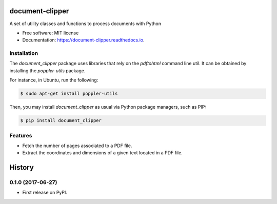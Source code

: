 ================
document-clipper
================


.. image:: https://img.shields.io/pypi/v/document_clipper.svg
        :target: https://pypi.python.org/pypi/document_clipper

.. image:: https://img.shields.io/travis/reclamador/document_clipper.svg
        :target: https://travis-ci.org/reclamador/document_clipper

.. image:: https://readthedocs.org/projects/document-clipper/badge/?version=latest
        :target: https://document-clipper.readthedocs.io/en/latest/?badge=latest
        :alt: Documentation Status

.. image:: https://pyup.io/repos/github/reclamador/document_clipper/shield.svg
     :target: https://pyup.io/repos/github/reclamador/document_clipper/
     :alt: Updates


A set of utility classes and functions to process documents with Python


* Free software: MIT license
* Documentation: https://document-clipper.readthedocs.io.

Installation
------------

The `document_clipper` package uses libraries that rely on the `pdftohtml` command line util. It can be obtained by
installing the `poppler-utils` package.

For instance, in Ubuntu, run the following:

.. code-block:: bash

    $ sudo apt-get install poppler-utils


Then, you may install `document_clipper` as usual via Python package managers, such as PIP:

.. code-block:: bash

    $ pip install document_clipper



Features
--------

* Fetch the number of pages associated to a PDF file.
* Extract the coordinates and dimensions of a given text located in a PDF file.


=======
History
=======

0.1.0 (2017-06-27)
------------------

* First release on PyPI.


